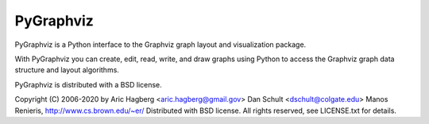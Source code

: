 PyGraphviz
----------

PyGraphviz is a Python interface to the Graphviz graph layout and
visualization package.

With PyGraphviz you can create, edit, read, write, and draw graphs using
Python to access the Graphviz graph data structure and layout algorithms.

PyGraphviz is distributed with a BSD license.

Copyright (C) 2006-2020 by 
Aric Hagberg <aric.hagberg@gmail.gov>
Dan Schult <dschult@colgate.edu>
Manos Renieris, http://www.cs.brown.edu/~er/
Distributed with BSD license.     
All rights reserved, see LICENSE.txt for details.

